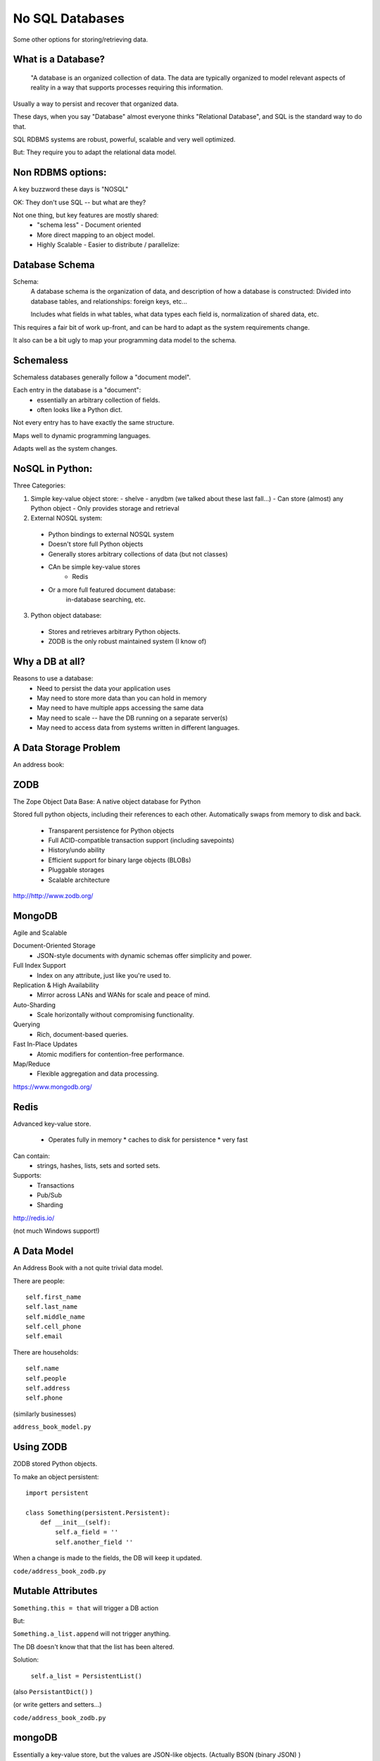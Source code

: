 
.. No SQL DataBases slides file, created by
   hieroglyph-quickstart on Sat Apr 12 15:26:42 2014.

================
No SQL Databases
================

Some other options for storing/retrieving data.

What is a Database?
====================

  "A database is an organized collection of data. The data are typically organized to model relevant aspects of reality in a way that supports processes requiring this information.

Usually a way to persist and recover that organized data.

These days, when you say "Database" almost everyone thinks "Relational Database", and SQL is the standard way to do that.

SQL RDBMS systems are robust, powerful, scalable and very well optimized.

But: They require you to adapt the relational data model. 

Non RDBMS options:
==================

A key buzzword these days is "NOSQL"

OK: They don't use SQL -- but what are they?

Not one thing, but key features are mostly shared:
 * "schema less"
   - Document oriented

 * More direct mapping to an object model. 

 * Highly Scalable
   - Easier to distribute / parallelize:


Database Schema
===============

Schema:
  A database schema is the organization of data, and description of how a database is constructed: Divided into database tables, and relationships: foreign keys, etc...

  Includes what fields in what tables, what data types each field is, normalization of shared data, etc.

This requires a fair bit of work up-front, and can be hard to adapt as the system requirements change.

It also can be a bit ugly to map your programming data model to the schema.

Schemaless
==========

Schemaless databases generally follow a "document model".

Each entry in the database is a "document":
 * essentially an arbitrary collection of fields.
 * often looks like a Python dict.

Not every entry has to have exactly the same structure.

Maps well to dynamic programming languages.

Adapts well as the system changes.

NoSQL in Python:
================

Three Categories:

1. Simple key-value object store:
   - shelve
   - anydbm
   (we talked about these last fall...)
   - Can store (almost) any Python object
   - Only provides storage and retrieval 

2. External NOSQL system:
  - Python bindings to external NOSQL system
  - Doesn't store full Python objects
  - Generally stores arbitrary collections of data (but not classes)
  - CAn be simple key-value stores
     - Redis
  - Or a more full featured document database: 
     in-database searching, etc.

3. Python object database:
  - Stores and retrieves arbitrary Python objects.
  - ZODB is the only robust maintained system (I know of)

Why a DB at all?
=================

Reasons to use a database:
  - Need to persist the data your application uses
  - May need to store more data than you can hold in memory
  - May need to have multiple apps accessing the same data
  - May need to scale -- have the DB running on a separate server(s)
  - May need to access data from systems written in different languages.


A Data Storage Problem
======================

An address book:



ZODB
=====

The Zope Object Data Base: A native object database for Python

Stored full python objects, including their references to each other. Automatically swaps from memory to disk and back.

 * Transparent persistence for Python objects
 * Full ACID-compatible transaction support (including savepoints)
 * History/undo ability
 * Efficient support for binary large objects (BLOBs)
 * Pluggable storages
 * Scalable architecture

http://http://www.zodb.org/

MongoDB
=======

Agile and Scalable

Document-Oriented Storage
 * JSON-style documents with dynamic schemas offer simplicity and power.

Full Index Support
 * Index on any attribute, just like you're used to.

Replication & High Availability
 * Mirror across LANs and WANs for scale and peace of mind.

Auto-Sharding
 * Scale horizontally without compromising functionality.

Querying
 * Rich, document-based queries.

Fast In-Place Updates
 * Atomic modifiers for contention-free performance.

Map/Reduce
 * Flexible aggregation and data processing.

https://www.mongodb.org/


Redis
=====

Advanced key-value store.

 * Operates fully in memory 
   * caches to disk for persistence
   * very fast
Can contain:
 * strings, hashes, lists, sets and sorted sets.

Supports:
  * Transactions
  * Pub/Sub
  * Sharding

http://redis.io/

(not much Windows support!)


A Data Model
============

An Address Book with a not quite trivial data model.

There are people::

        self.first_name
        self.last_name
        self.middle_name
        self.cell_phone
        self.email

There are households::

        self.name
        self.people
        self.address
        self.phone

(similarly businesses)

``address_book_model.py``

Using ZODB
==========

ZODB stored Python objects.

To make an object persistent::

  import persistent

  class Something(persistent.Persistent):
      def __init__(self):
          self.a_field = ''
          self.another_field ''

When a change is made to the fields, the DB will keep it updated.

``code/address_book_zodb.py``

Mutable Attributes
===================

``Something.this = that`` will trigger a DB action

But:

``Something.a_list.append`` will not trigger anything.

The DB doesn't know that that the list has been altered.

Solution:

  ``self.a_list = PersistentList()``

(also ``PersistantDict()`` )

(or write getters and setters...)

``code/address_book_zodb.py``

mongoDB
=====

Essentially a key-value store, but the values are JSON-like objects. (Actually BSON (binary JSON) )

So you can store any object that can look like JSON:
  * dicts
  * lists
  * numbers
  * strings
  * richer than JSON.

mongoDB and Python
====================

mongoDB is written in C++ -- can be accesses by various language drivers.

( http://docs.mongodb.org/manual/applications/drivers/ )

For Python: ``PyMongo``

http://api.mongodb.org/python/current/tutorial.html

(``pip install pymongo`` - but may need a copmiler!)

There are also various tools for integrating mongoDB with FRameworks:
 * Django MongoDB Engine
 * mongodb_beaker
 * MongoLog: Python logging handler
 * Flask-PyMongo
 * others...

getting started with mongoDB 
=============================

mongoDB is separate program. Installers here:

http://www.mongodb.org/downloads

Simple copy and paste install (at least on OS-X)
 (drop the files from ``bin`` into ``usr/local/bin`` or similar)

Create a dir for the database:

``$ mkdir mongo_data``

And start it up:

``$ mongod --dbpath=mongo_data/















